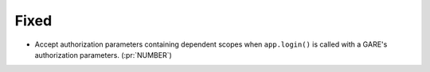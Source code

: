 Fixed
-----

-   Accept authorization parameters containing dependent scopes
    when ``app.login()`` is called with a GARE's authorization parameters.
    (:pr:`NUMBER`)
